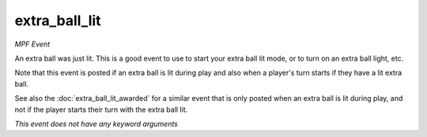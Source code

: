 extra_ball_lit
==============

*MPF Event*

An extra ball was just lit. This is a good event to use to
start your extra ball lit mode, or to turn on an extra ball light,
etc.

Note that this event is posted if an extra ball is lit during play
and also when a player's turn starts if they have a lit extra ball.

See also the :doc:`extra_ball_lit_awarded` for a similar event that
is only posted when an extra ball is lit during play, and not
if the player starts their turn with the extra ball lit.

*This event does not have any keyword arguments*

